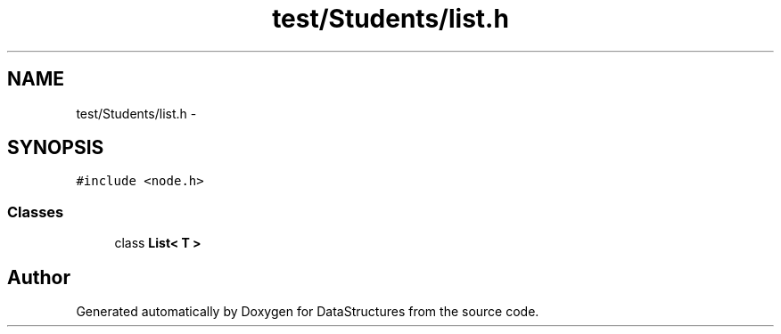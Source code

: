 .TH "test/Students/list.h" 3 "Fri May 1 2015" "DataStructures" \" -*- nroff -*-
.ad l
.nh
.SH NAME
test/Students/list.h \- 
.SH SYNOPSIS
.br
.PP
\fC#include <node\&.h>\fP
.br

.SS "Classes"

.in +1c
.ti -1c
.RI "class \fBList< T >\fP"
.br
.in -1c
.SH "Author"
.PP 
Generated automatically by Doxygen for DataStructures from the source code\&.
